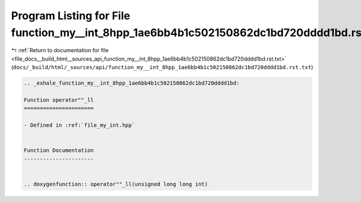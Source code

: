 
.. _program_listing_file_docs__build_html__sources_api_function_my__int_8hpp_1ae6bb4b1c502150862dc1bd720dddd1bd.rst.txt:

Program Listing for File function_my__int_8hpp_1ae6bb4b1c502150862dc1bd720dddd1bd.rst.txt
=========================================================================================

|exhale_lsh| :ref:`Return to documentation for file <file_docs__build_html__sources_api_function_my__int_8hpp_1ae6bb4b1c502150862dc1bd720dddd1bd.rst.txt>` (``docs/_build/html/_sources/api/function_my__int_8hpp_1ae6bb4b1c502150862dc1bd720dddd1bd.rst.txt``)

.. |exhale_lsh| unicode:: U+021B0 .. UPWARDS ARROW WITH TIP LEFTWARDS

.. code-block:: cpp

   .. _exhale_function_my__int_8hpp_1ae6bb4b1c502150862dc1bd720dddd1bd:
   
   Function operator""_ll
   ======================
   
   - Defined in :ref:`file_my_int.hpp`
   
   
   Function Documentation
   ----------------------
   
   
   .. doxygenfunction:: operator""_ll(unsigned long long int)
